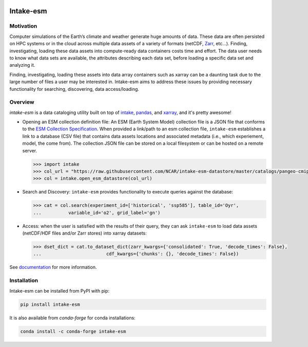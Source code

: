 .. image:: https://img.shields.io/github/workflow/status/NCAR/intake-esm/code-style?label=Code%20Style&style=for-the-badge
    :target: https://github.com/NCAR/intake-esm/actions
    :alt: GitHub Workflow Status

.. image:: https://img.shields.io/circleci/project/github/NCAR/intake-esm/master.svg?style=for-the-badge&logo=circleci
    :target: https://circleci.com/gh/NCAR/intake-esm/tree/master

.. image:: https://img.shields.io/codecov/c/github/NCAR/intake-esm.svg?style=for-the-badge
    :target: https://codecov.io/gh/NCAR/intake-esm


.. image:: https://img.shields.io/readthedocs/intake-esm/latest.svg?style=for-the-badge
    :target: https://intake-esm.readthedocs.io/en/latest/?badge=latest
    :alt: Documentation Status

.. image:: https://img.shields.io/pypi/v/intake-esm.svg?style=for-the-badge
    :target: https://pypi.org/project/intake-esm
    :alt: Python Package Index

.. image:: https://img.shields.io/conda/vn/conda-forge/intake-esm.svg?style=for-the-badge
    :target: https://anaconda.org/conda-forge/intake-esm
    :alt: Conda Version

.. image:: http://img.shields.io/badge/DOI-10.5281%20%2F%20zenodo.3491062-blue.svg?style=for-the-badge
    :target: https://doi.org/10.5281/zenodo.3491062
    :alt: Zenodo



===========
Intake-esm
===========

Motivation
----------


Computer simulations of the Earth’s climate and weather generate huge amounts of data.
These data are often persisted on HPC systems or in the cloud across multiple data
assets of a variety of formats (netCDF, `Zarr`_, etc...). Finding, investigating,
loading these data assets into compute-ready data containers costs time and effort.
The data user needs to know what data sets are available, the attributes describing
each data set, before loading a specific data set and analyzing it.

Finding, investigating, loading these assets into data array containers
such as xarray can be a daunting task due to the large number of files
a user may be interested in. Intake-esm aims to address these issues by
providing necessary functionality for searching, discovering, data access/loading.


Overview
--------

`intake-esm` is a data cataloging utility built on top of `intake`_, `pandas`_, and
`xarray`_, and it's pretty awesome!

- Opening an ESM collection definition file: An ESM (Earth System Model) collection file is a JSON file that conforms
  to the `ESM Collection Specification`_. When provided a link/path to an esm collection file, ``intake-esm`` establishes
  a link to a database (CSV file) that contains data assets locations and associated metadata
  (i.e., which experiement, model, the come from). The collection JSON file can be stored on a local filesystem
  or can be hosted on a remote server.

  .. code-block:: python

        >>> import intake
        >>> col_url = "https://raw.githubusercontent.com/NCAR/intake-esm-datastore/master/catalogs/pangeo-cmip6.json"
        >>> col = intake.open_esm_datastore(col_url)

- Search and Discovery: ``intake-esm`` provides functionality to execute queries against the database:

  .. code-block:: python

        >>> cat = col.search(experiment_id=['historical', 'ssp585'], table_id='Oyr',
        ...          variable_id='o2', grid_label='gn')

- Access: when the user is satisfied with the results of their query, they can ask ``intake-esm``
  to load data assets (netCDF/HDF files and/or Zarr stores) into xarray datasets:

  .. code-block:: python

        >>> dset_dict = cat.to_dataset_dict(zarr_kwargs={'consolidated': True, 'decode_times': False},
        ...                        cdf_kwargs={'chunks': {}, 'decode_times': False})


.. _CMIP: https://www.wcrp-climate.org/wgcm-cmip
.. _CESM: http://www.cesm.ucar.edu/projects/community-projects/LENS/
.. _ERA5: https://www.ecmwf.int/en/forecasts/datasets/reanalysis-datasets/era5
.. _GMET: https://ncar.github.io/hydrology/models/GMET
.. _MPI-GE: https://www.mpimet.mpg.de/en/grand-ensemble/
.. _NA-CORDEX: https://na-cordex.org/
.. _CESM-LENS-AWS: http://ncar-aws-www.s3-website-us-west-2.amazonaws.com/
.. _intake: https://github.com/intake/intake
.. _Datasets Collection Curation: https://github.com/NCAR/intake-esm-datastore
.. _Coupled Model Intercomparison Project (CMIP): https://www.wcrp-climate.org/wgcm-cmip
.. _Community Earth System Model (CESM) Large Ensemble Project: http://www.cesm.ucar.edu/projects/community-projects/LENS/
.. _Zarr: https://zarr.readthedocs.io/en/stable/
.. _pandas: https://pandas.pydata.org/
.. _xarray: https://xarray.pydata.org/en/stable/
.. _ESM Collection Specification: https://github.com/NCAR/esm-collection-spec


See documentation_ for more information.

.. _documentation: https://intake-esm.readthedocs.io/en/latest/


Installation
------------

Intake-esm can be installed from PyPI with pip:

.. code-block:: bash

    pip install intake-esm


It is also available from `conda-forge` for conda installations:

.. code-block:: bash

    conda install -c conda-forge intake-esm
